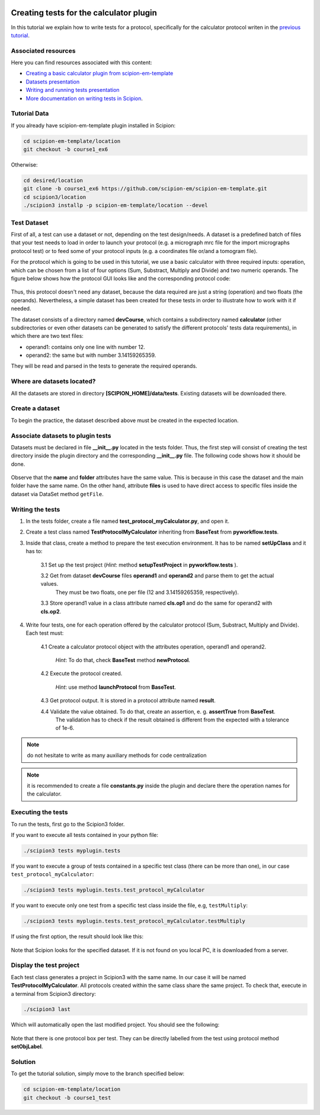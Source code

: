 .. figure:: /docs/images/scipion_logo.gif
   :width: 250
   :alt: scipion logo

.. _creating-tests-for-template-calculator:

========================================
Creating tests for the calculator plugin
========================================

In this tutorial we explain how to write tests for a protocol, specifically for the calculator protocol writen
in the `previous tutorial <creating-a-basic-plugin-from-template>`_.

Associated resources
====================
Here you can find resources associated with this content:

* `Creating a basic calculator plugin from scipion-em-template <creating-a-basic-plugin-from-template>`_
* `Datasets presentation <https://docs.google.com/presentation/d/15Lni4PqI4L_podo_EO8Zq_XldPTjcGjaUp48JUok6xQ/present?usp=sharing>`_
* `Writing and running tests presentation <https://docs.google.com/presentation/d/1jDoFa_78mtF1pT_SPe1sTjHKp3KUKzTmLoWG7_341nA/present?usp=sharing>`_
* `More documentation on writing tests in Scipion <../writing-tests>`_.

Tutorial Data
=============

If you already have scipion-em-template plugin installed in Scipion:

.. code-block:: bash

        cd scipion-em-template/location
        git checkout -b course1_ex6

Otherwise:

.. code-block:: bash

        cd desired/location
        git clone -b course1_ex6 https://github.com/scipion-em/scipion-em-template.git
        cd scipion3/location
        ./scipion3 installp -p scipion-em-template/location --devel

Test Dataset
============

First of all, a test can use a dataset or not, depending on the test design/needs. A dataset is a predefined batch of
files that your test needs to load in order to launch your protocol (e.g. a micrograph mrc file for
the import micrographs protocol test) or to feed some of your protocol inputs (e.g. a coordinates file or/and a tomogram file).

For the protocol which is going to be used in this tutorial, we use a basic calculator with three
required inputs: operation, which can be chosen from a list of four options (Sum, Substract, Multiply and Divide) and two
numeric operands. The figure below shows how the protocol GUI looks like and the corresponding protocol code:

.. figure:: /docs/images/dev/template_practice/practice1_intro_frontend_gui_code_II.png
   :alt: intro protocol gui vs code

Thus, this protocol doesn't need any dataset, because the data required are just a string (operation) and two floats
(the operands). Nevertheless, a simple dataset has been created for these tests in order to illustrate how to work with
it if needed.

The dataset consists of a directory named **devCourse**, which contains a subdirectory named **calculator** (other
subdirectories or even other datasets can be generated to satisfy the different protocols' tests data requirements), in
which there are two text files:

* operand1: contains only one line with number 12.
* operand2: the same but with number 3.14159265359.

They will be read and parsed in the tests to generate the required operands.

Where are datasets located?
===========================

All the datasets are stored in directory **[SCIPION_HOME]/data/tests**. Existing datasets will be downloaded there.

Create a dataset
================

To begin the practice, the dataset described above must be created in the expected location.

Associate datasets to plugin tests
==================================

Datasets must be declared in file **__init__.py** located in the tests folder. Thus, the first step will consist of
creating the test directory inside the plugin directory and the corresponding **__init__.py** file. The following code
shows how it should be done.

.. figure:: /docs/images/dev/template_test_practice/template_test_init_dataset.png
   :alt: Test dataset in test init

Observe that the **name** and **folder** attributes have the same value. This is because in this case the dataset and
the main folder have the same name. On the other hand, attribute **files** is used to have direct access to specific
files inside the dataset via DataSet method ``getFile``.

Writing the tests
=================

1. In the tests folder, create a file named **test_protocol_myCalculator.py**, and open it.

2. Create a test class named **TestProtocolMyCalculator** inheriting from **BaseTest** from **pyworkflow.tests**.

3. Inside that class, create a method to prepare the test execution environment. It has to be
   named **setUpClass** and it has to:

    3.1 Set up the test project (*Hint*: method **setupTestProject** in  **pyworkflow.tests** ).

    3.2 Get from dataset **devCourse** files **operand1** and **operand2** and parse them to get the actual values.
        They must be two floats, one per file (12 and 3.14159265359, respectively).

    3.3 Store operand1 value in a class attribute named **cls.op1** and do the same for operand2 with **cls.op2**.

4. Write four tests, one for each operation offered by the calculator protocol (Sum, Substract, Multiply and Divide).
   Each test must:

    4.1  Create a calculator protocol object with the attributes operation, operand1 and operand2.

         *Hint*: To do that, check **BaseTest** method **newProtocol**.

    4.2  Execute the protocol created.

         *Hint*: use method **launchProtocol** from **BaseTest**.

    4.3  Get protocol output. It is stored in a protocol attribute named **result**.

    4.4  Validate the value obtained. To do that, create an assertion, e. g. **assertTrue** from **BaseTest**.
         The validation has to check if the result obtained is different from the expected with  a tolerance of 1e-6.

.. note:: do not hesitate to write as many auxiliary methods for code centralization

.. note:: it is recommended to create a file **constants.py** inside the plugin and declare there the operation names for
          the calculator.

Executing the tests
===================

To run the tests, first go to the Scipion3 folder.

If you want to execute all tests contained in your python file:

.. code-block:: bash

        ./scipion3 tests myplugin.tests

If you want to execute a group of tests contained in a specific test
class (there can be more than one), in our case ``test_protocol_myCalculator``:

.. code-block:: bash

        ./scipion3 tests myplugin.tests.test_protocol_myCalculator

If you want to execute only one test from a specific test class inside the file, e.g, ``testMultiply``:

.. code-block:: bash

        ./scipion3 tests myplugin.tests.test_protocol_myCalculator.testMultiply

If using the first option, the result should look like this:

.. figure:: /docs/images/dev/template_test_practice/tutorial_template_test_execution_result.png
   :alt: test execution result

Note that Scipion looks for the specified dataset. If it is not found on you local PC, it is downloaded from a server.

Display the test project
========================

Each test class generates a project in Scipion3 with the same name. In our case it will be named
**TestProtocolMyCalculator**. All protocols created within the same class share the same project.
To check that, execute in a terminal from Scipion3 directory:

.. code-block:: bash

        ./scipion3 last

Which will automatically open the last modified project. You should see the following:

.. figure:: /docs/images/dev/template_test_practice/tutorial_template_test_scipion_last.png
   :alt: test execution resulting project

Note that there is one protocol box per test. They can be directly labelled from the test using protocol method
**setObjLabel**.

Solution
========

To get the tutorial solution, simply move to the branch specified below:

.. code-block:: bash

        cd scipion-em-template/location
        git checkout -b course1_test

